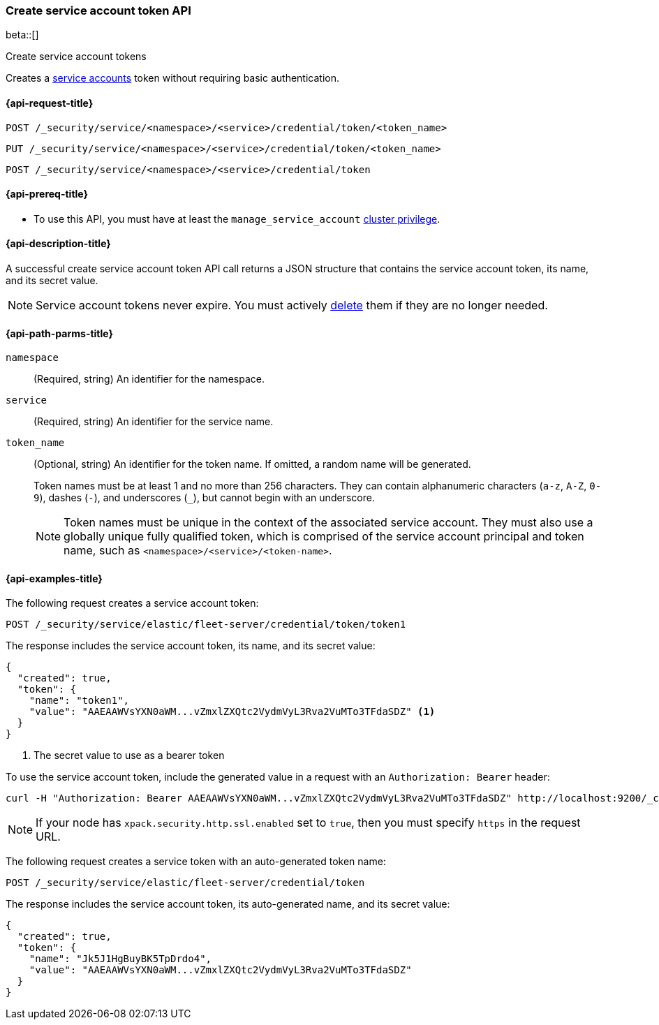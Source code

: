 [role="xpack"]
[[security-api-create-service-token]]
=== Create service account token API

beta::[]

++++
<titleabbrev>Create service account tokens</titleabbrev>
++++

Creates a  <<service-accounts,service accounts>> token without requiring basic
authentication.

[[security-api-create-service-token-request]]
==== {api-request-title}

`POST /_security/service/<namespace>/<service>/credential/token/<token_name>`

`PUT /_security/service/<namespace>/<service>/credential/token/<token_name>`

`POST /_security/service/<namespace>/<service>/credential/token`

[[security-api-create-service-token-prereqs]]
==== {api-prereq-title}

* To use this API, you must have at least the `manage_service_account`
<<privileges-list-cluster,cluster privilege>>.

[[security-api-create-service-token-desc]]
==== {api-description-title}
A successful create service account token API call returns a JSON structure
that contains the service account token, its name, and its secret value.

NOTE: Service account tokens never expire. You must actively <<security-api-delete-service-token,delete>> them if they are no longer needed.

[[security-api-create-service-token-path-params]]
==== {api-path-parms-title}

`namespace`::
  (Required, string) An identifier for the namespace.

`service`::
  (Required, string) An identifier for the service name.

`token_name`::
  (Optional, string) An identifier for the token name. If omitted, a random name will be generated.
+
--
Token names must be at least 1 and no more than 256 characters. They can contain
alphanumeric characters (`a-z`, `A-Z`, `0-9`), dashes (`-`), and underscores
(`_`), but cannot begin with an underscore.

NOTE: Token names must be unique in the context of the associated service
account. They must also use a globally unique fully qualified token, which is
comprised of the service account principal and token name, such as
`<namespace>/<service>/<token-name>`.
--

[[security-api-create-service-token-example]]
==== {api-examples-title}

The following request creates a service account token:

[source,console]
----
POST /_security/service/elastic/fleet-server/credential/token/token1
----

The response includes the service account token, its name, and its secret value:

[source,console-result]
----
{
  "created": true,
  "token": {
    "name": "token1",
    "value": "AAEAAWVsYXN0aWM...vZmxlZXQtc2VydmVyL3Rva2VuMTo3TFdaSDZ" <1>
  }
}
----
// TESTRESPONSE[s/AAEAAWVsYXN0aWM...vZmxlZXQtc2VydmVyL3Rva2VuMTo3TFdaSDZ/$body.token.value/]
<1> The secret value to use as a bearer token

To use the service account token, include the generated value in a request with
an `Authorization: Bearer` header:

[source,shell]
----
curl -H "Authorization: Bearer AAEAAWVsYXN0aWM...vZmxlZXQtc2VydmVyL3Rva2VuMTo3TFdaSDZ" http://localhost:9200/_cluster/health
----
// NOTCONSOLE

NOTE: If your node has `xpack.security.http.ssl.enabled` set to `true`, then
you must specify `https` in the request URL.

The following request creates a service token with an auto-generated token name:

[source,console]
----
POST /_security/service/elastic/fleet-server/credential/token
----

The response includes the service account token, its auto-generated name, and
its secret value:

[source,console-result]
----
{
  "created": true,
  "token": {
    "name": "Jk5J1HgBuyBK5TpDrdo4",
    "value": "AAEAAWVsYXN0aWM...vZmxlZXQtc2VydmVyL3Rva2VuMTo3TFdaSDZ"
  }
}
----
// TESTRESPONSE[s/Jk5J1HgBuyBK5TpDrdo4/$body.token.name/]
// TESTRESPONSE[s/AAEAAWVsYXN0aWM...vZmxlZXQtc2VydmVyL3Rva2VuMTo3TFdaSDZ/$body.token.value/]
